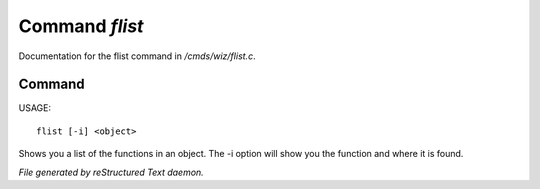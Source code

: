 ****************
Command *flist*
****************

Documentation for the flist command in */cmds/wiz/flist.c*.

Command
=======

USAGE::

	flist [-i] <object>

Shows you a list of the functions in an object.
The -i option  will show you the function and
where it is found.



*File generated by reStructured Text daemon.*
